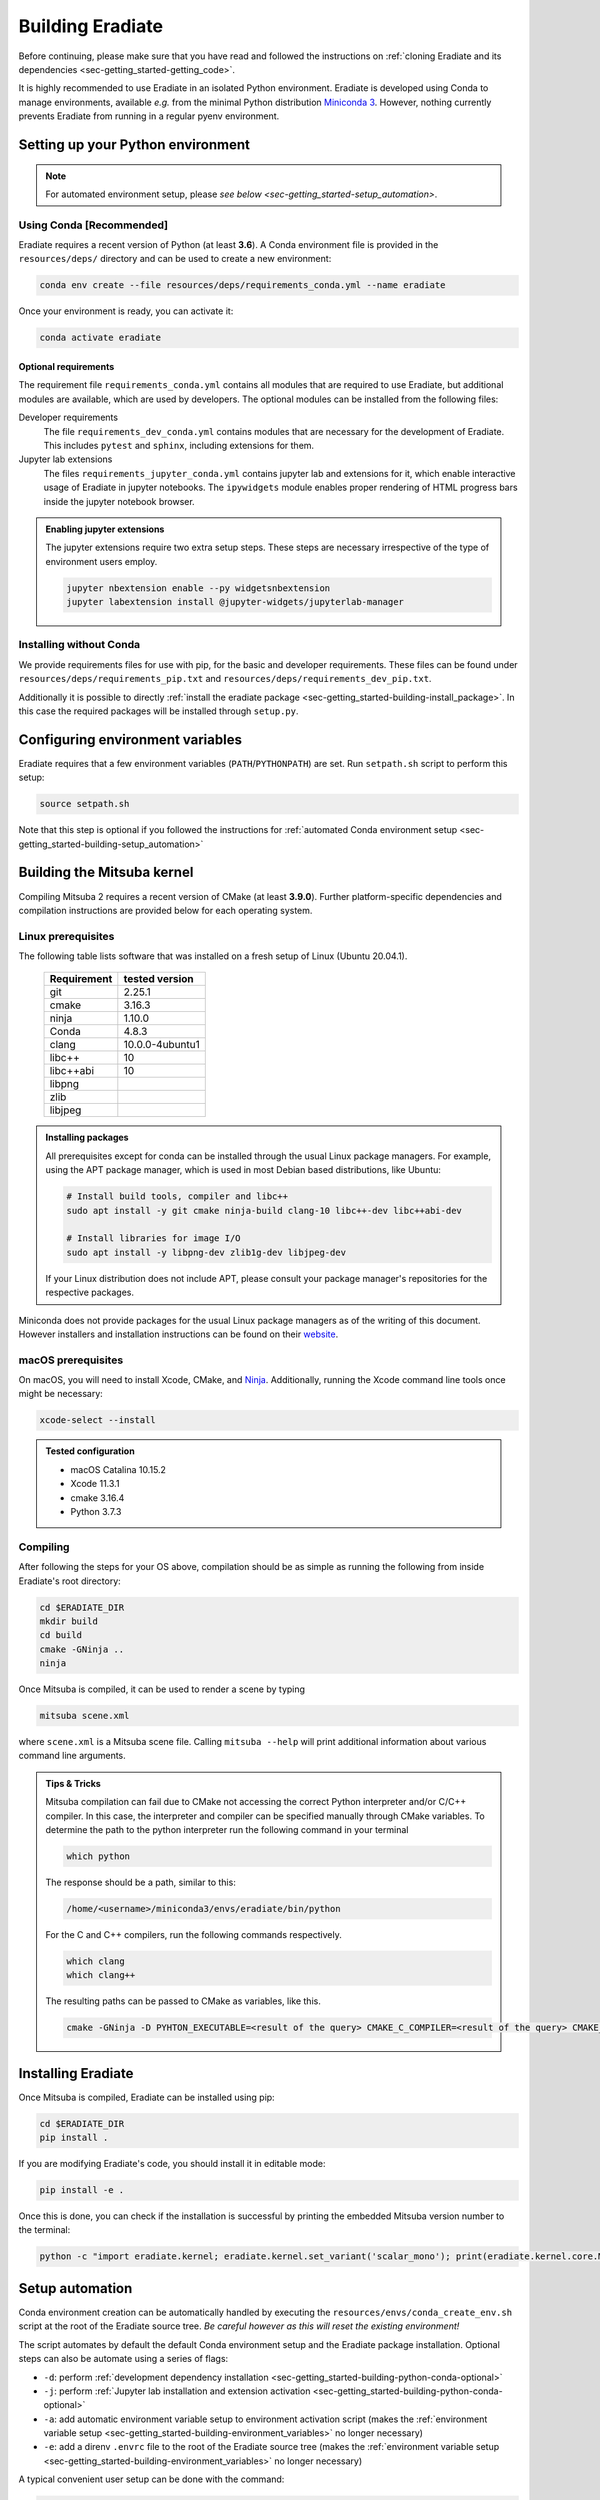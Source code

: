 .. _sec-getting_started-building:

Building Eradiate
=================

Before continuing, please make sure that you have read and followed the
instructions on
:ref:`cloning Eradiate and its dependencies <sec-getting_started-getting_code>`.

It is highly recommended to use Eradiate in an isolated Python environment.
Eradiate is developed using Conda to manage environments, available *e.g.* from
the minimal Python distribution
`Miniconda 3 <https://docs.conda.io/en/latest/miniconda.html>`_.
However, nothing currently prevents Eradiate from running in a regular pyenv
environment.

.. _sec-getting_started-building-python:

Setting up your Python environment
----------------------------------

.. note::

   For automated environment setup, please
   `see below <sec-getting_started-setup_automation>`.

.. _sec-getting_started-building-python-conda:

Using Conda [Recommended]
^^^^^^^^^^^^^^^^^^^^^^^^^

Eradiate requires a recent version of Python (at least **3.6**). A Conda
environment file is provided in the ``resources/deps/`` directory and can be
used to create a new environment:

.. code-block:: bash

    conda env create --file resources/deps/requirements_conda.yml --name eradiate

Once your environment is ready, you can activate it:

.. code-block:: bash

    conda activate eradiate

.. _sec-getting_started-building-python-conda-optional:

Optional requirements
"""""""""""""""""""""

The requirement file ``requirements_conda.yml`` contains all modules that are
required to use Eradiate, but additional modules are available, which are used
by developers. The optional modules can be installed from the following files:

Developer requirements
    The file ``requirements_dev_conda.yml`` contains modules that are necessary
    for the development of Eradiate. This includes ``pytest`` and ``sphinx``,
    including extensions for them.

Jupyter lab extensions
    The files ``requirements_jupyter_conda.yml`` contains jupyter lab and
    extensions for it, which enable interactive usage of Eradiate in jupyter
    notebooks. The ``ipywidgets`` module enables proper rendering of HTML
    progress bars inside the jupyter notebook browser.

.. admonition:: Enabling jupyter extensions

   The jupyter extensions require two extra setup steps. These steps are
   necessary irrespective of the type of environment users employ.

   .. code-block:: bash

      jupyter nbextension enable --py widgetsnbextension
      jupyter labextension install @jupyter-widgets/jupyterlab-manager

.. _sec-getting_started-building-python-without_conda:

Installing without Conda
^^^^^^^^^^^^^^^^^^^^^^^^

We provide requirements files for use with pip, for the basic and developer
requirements. These files can be found under ``resources/deps/requirements_pip.txt``
and ``resources/deps/requirements_dev_pip.txt``.

Additionally it is possible to directly
:ref:`install the eradiate package <sec-getting_started-building-install_package>`.
In this case the required packages will be installed through ``setup.py``.

.. _sec-getting_started-building-environment_variables:

Configuring environment variables
---------------------------------

Eradiate requires that a few environment variables (``PATH``/``PYTHONPATH``) are
set. Run ``setpath.sh`` script to perform this setup:

.. code-block:: bash

   source setpath.sh

Note that this step is optional if you followed the instructions for
:ref:`automated Conda environment setup <sec-getting_started-building-setup_automation>`

.. _sec-getting_started-building_mitsuba:

Building the Mitsuba kernel
---------------------------

Compiling Mitsuba 2 requires a recent version of CMake (at least **3.9.0**).
Further platform-specific dependencies and compilation instructions are provided
below for each operating system.

Linux prerequisites
^^^^^^^^^^^^^^^^^^^

The following table lists software that was installed on a fresh setup of Linux
(Ubuntu 20.04.1).

 ============= =================
  Requirement   tested version
 ============= =================
  git           2.25.1
  cmake         3.16.3
  ninja         1.10.0
  Conda         4.8.3
  clang         10.0.0-4ubuntu1
  libc++        10
  libc++abi     10
  libpng
  zlib
  libjpeg
 ============= =================

.. admonition:: Installing packages

   All prerequisites except for conda can be installed through the usual Linux
   package managers. For example, using the APT package manager, which is used
   in most Debian based distributions, like Ubuntu:

   .. code-block:: bash

      # Install build tools, compiler and libc++
      sudo apt install -y git cmake ninja-build clang-10 libc++-dev libc++abi-dev

      # Install libraries for image I/O
      sudo apt install -y libpng-dev zlib1g-dev libjpeg-dev

   If your Linux distribution does not include APT, please consult your package
   manager's repositories for the respective packages.

Miniconda does not provide packages for the usual Linux package managers as of
the writing of this document. However installers and installation instructions
can be found on their `website <https://docs.conda.io/en/latest/miniconda.html>`_.

macOS prerequisites
^^^^^^^^^^^^^^^^^^^

On macOS, you will need to install Xcode, CMake, and
`Ninja <https://ninja-build.org/>`_. Additionally, running the Xcode command
line tools once might be necessary:

.. code-block:: bash

   xcode-select --install

.. admonition:: Tested configuration

   * macOS Catalina 10.15.2
   * Xcode 11.3.1
   * cmake 3.16.4
   * Python 3.7.3

Compiling
^^^^^^^^^

After following the steps for your OS above, compilation should be as simple as
running the following from inside Eradiate's root directory:

.. code-block:: bash

   cd $ERADIATE_DIR
   mkdir build
   cd build
   cmake -GNinja ..
   ninja

Once Mitsuba is compiled, it can be used to render a scene by typing

.. code-block:: bash

   mitsuba scene.xml

where ``scene.xml`` is a Mitsuba scene file. Calling ``mitsuba --help`` will
print additional information about various command line arguments.

.. admonition:: Tips & Tricks

   Mitsuba compilation can fail due to CMake not accessing the correct Python interpreter and/or C/C++ compiler.
   In this case, the interpreter and compiler can be specified manually through CMake variables. To determine the path to the python interpreter run the following command in your terminal

   .. code-block:: bash

      which python

   The response should be a path, similar to this:

   .. code-block::

      /home/<username>/miniconda3/envs/eradiate/bin/python

   For the C and C++ compilers, run the following commands respectively.

   .. code-block:: bash

      which clang
      which clang++

   The resulting paths can be passed to CMake as variables, like this.

   .. code-block:: bash

      cmake -GNinja -D PYHTON_EXECUTABLE=<result of the query> CMAKE_C_COMPILER=<result of the query> CMAKE_CXX_COMPILER=<result of the query> ..

.. _sec-getting_started-building-install_package:

Installing Eradiate
-------------------

Once Mitsuba is compiled, Eradiate can be installed using pip:

.. code-block:: bash

   cd $ERADIATE_DIR
   pip install .

If you are modifying Eradiate's code, you should install it in editable mode:

.. code-block:: bash

    pip install -e .

Once this is done, you can check if the installation is successful by printing
the embedded Mitsuba version number to the terminal:

.. code-block:: bash

    python -c "import eradiate.kernel; eradiate.kernel.set_variant('scalar_mono'); print(eradiate.kernel.core.MTS_VERSION)"

.. _sec-getting_started-building-setup_automation:

Setup automation
----------------

Conda environment creation can be automatically handled by executing the
``resources/envs/conda_create_env.sh`` script at the root of the Eradiate source
tree. *Be careful however as this will reset the existing environment!*

The script automates by default the default Conda environment setup and the
Eradiate package installation. Optional steps can also be automate using a
series of flags:

* ``-d``: perform :ref:`development dependency installation <sec-getting_started-building-python-conda-optional>`
* ``-j``: perform :ref:`Jupyter lab installation and extension activation <sec-getting_started-building-python-conda-optional>`
* ``-a``: add automatic environment variable setup to environment activation script (makes the :ref:`environment variable setup <sec-getting_started-building-environment_variables>` no longer necessary)
* ``-e``: add a direnv ``.envrc`` file to the root of the Eradiate source tree (makes the :ref:`environment variable setup <sec-getting_started-building-environment_variables>` no longer necessary)

A typical convenient user setup can be done with the command:

.. code-block:: bash

   bash resources/envs/conda_create_env.sh -j -a

.. note::

   We are not sourcing the script, we are executing it in a subshell.

A typical developer setup can be done with the command:

.. code-block:: bash

   bash resources/envs/conda_create_env.sh -d -j -a
